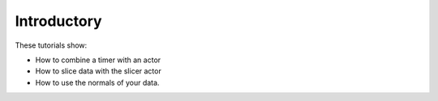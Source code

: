 Introductory
------------

These tutorials show:

- How to combine a timer with an actor
- How to slice data with the slicer actor
- How to use the normals of your data.